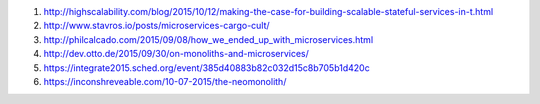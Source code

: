 .. title: Scalable Services
.. slug: scalable-services
.. date: 2015-10-13 22:04:11 UTC+09:00
.. tags: 
.. category: 
.. link: 
.. description: 
.. type: text

1.  http://highscalability.com/blog/2015/10/12/making-the-case-for-building-scalable-stateful-services-in-t.html

2.  http://www.stavros.io/posts/microservices-cargo-cult/

3.  http://philcalcado.com/2015/09/08/how_we_ended_up_with_microservices.html

4.  http://dev.otto.de/2015/09/30/on-monoliths-and-microservices/

5.  https://integrate2015.sched.org/event/385d40883b82c032d15c8b705b1d420c

6.  https://inconshreveable.com/10-07-2015/the-neomonolith/

